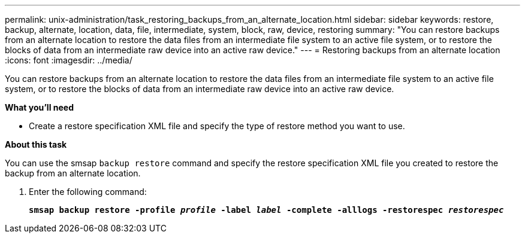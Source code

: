 ---
permalink: unix-administration/task_restoring_backups_from_an_alternate_location.html
sidebar: sidebar
keywords: restore, backup, alternate, location, data, file, intermediate, system, block, raw, device, restoring
summary: "You can restore backups from an alternate location to restore the data files from an intermediate file system to an active file system, or to restore the blocks of data from an intermediate raw device into an active raw device."
---
= Restoring backups from an alternate location
:icons: font
:imagesdir: ../media/

[.lead]
You can restore backups from an alternate location to restore the data files from an intermediate file system to an active file system, or to restore the blocks of data from an intermediate raw device into an active raw device.

*What you'll need*

* Create a restore specification XML file and specify the type of restore method you want to use.

*About this task*

You can use the smsap `backup restore` command and specify the restore specification XML file you created to restore the backup from an alternate location.

. Enter the following command:
+
`*smsap backup restore -profile _profile_ -label _label_ -complete -alllogs -restorespec _restorespec_*`
